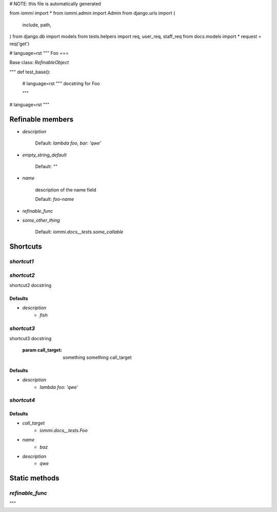 # NOTE: this file is automatically generated

from iommi import *
from iommi.admin import Admin
from django.urls import (
    include,
    path,
)
from django.db import models
from tests.helpers import req, user_req, staff_req
from docs.models import *
request = req('get')


# language=rst
"""
Foo
===

Base class: `RefinableObject`

"""
def test_base():
    # language=rst
    """
    docstring for Foo
    
    """

# language=rst
"""

Refinable members
-----------------

* `description`

        Default: `lambda foo, bar: 'qwe'`
* `empty_string_default`

        Default: `""`
* `name`

        description of the name field

        Default: `foo-name`
* `refinable_func`

* `some_other_thing`

        Default: `iommi.docs__tests.some_callable`

Shortcuts
---------

`shortcut1`
^^^^^^^^^^^

`shortcut2`
^^^^^^^^^^^

shortcut2 docstring

Defaults
++++++++

* `description`
    * `fish`

`shortcut3`
^^^^^^^^^^^

shortcut3 docstring

            :param call_target: something something call_target

Defaults
++++++++

* `description`
    * `lambda foo: 'qwe'`

`shortcut4`
^^^^^^^^^^^

Defaults
++++++++

* `call_target`
    * `iommi.docs__tests.Foo`
* `name`
    * `baz`
* `description`
    * `qwe`

Static methods
--------------

`refinable_func`
^^^^^^^^^^^^^^^^

"""
